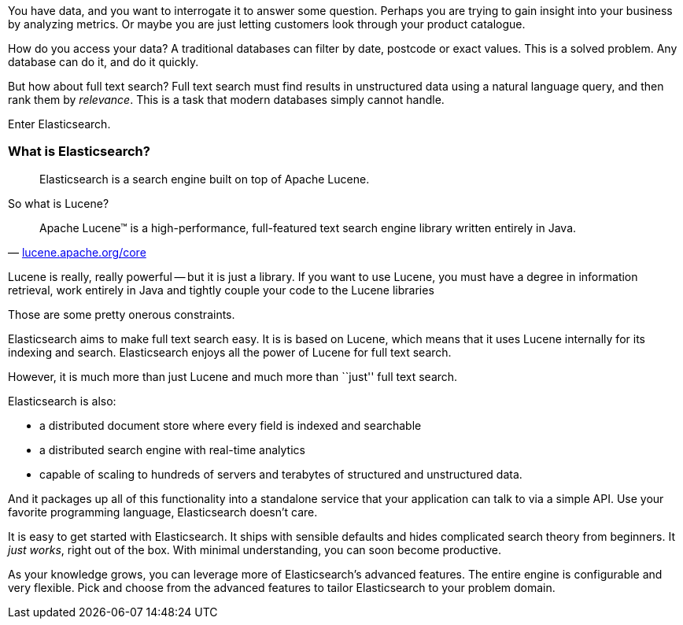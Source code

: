 

You have data, and you want to interrogate it to answer some question.
Perhaps you are trying to gain insight into your business by analyzing
metrics.  Or maybe you are just letting customers look through your product
catalogue.

How do you access your data?  A traditional databases can filter by date, postcode or
exact values. This is a solved problem. Any database can do it, and do it quickly.

But how about full text search?  Full text search must find results
in unstructured data using a natural language query, and then rank them by
_relevance_. This is a task that modern databases simply cannot handle.

Enter Elasticsearch.

=== What is Elasticsearch?

[quote]
Elasticsearch is a search engine built on top of Apache Lucene.

So what is Lucene?

[quote,'http://lucene.apache.org/core/[lucene.apache.org/core]']
____
Apache Lucene(TM) is a high-performance, full-featured text search engine
library written entirely in Java.
____

Lucene is really, really powerful -- but it is just a library. If you want to
use Lucene, you must have a degree in information retrieval, work entirely in Java
and tightly couple your code to the Lucene libraries

Those are some pretty onerous constraints.

Elasticsearch aims to make full text search easy.  It is is based on Lucene,
which means that it uses Lucene internally for its indexing and search. Elasticsearch
enjoys all the power of Lucene for full text search.

However, it is much more than just Lucene and much more than ``just'' full
text search.

Elasticsearch is also:

* a distributed document store where every field is indexed and
   searchable
* a distributed search engine with real-time analytics
* capable of scaling to hundreds of servers and terabytes of structured
  and unstructured data.

And it packages up all of this functionality into a standalone service
that your application can talk to via a simple API.  Use
your favorite programming language, Elasticsearch doesn't care.

It is easy to get started with Elasticsearch. It ships with
sensible defaults and hides complicated search theory from beginners.
It _just works_, right out of the box. With minimal understanding,
you can soon become productive.

As your knowledge grows, you can leverage more of Elasticsearch's
advanced features. The entire engine is configurable and very flexible.
Pick and choose from the advanced features to tailor Elasticsearch to your
problem domain.

